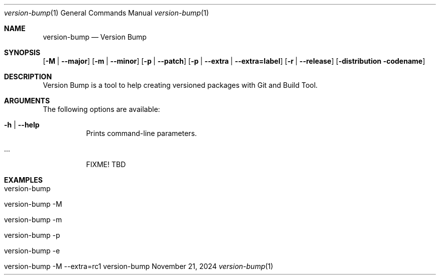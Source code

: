 .\" version-bump
.\" Copyright (C) 2013-2025 by Thomas Dreibholz
.\"
.\" This program is free software: you can redistribute it and/or modify
.\" it under the terms of the GNU General Public License as published by
.\" the Free Software Foundation, either version 3 of the License, or
.\" (at your option) any later version.
.\"
.\" This program is distributed in the hope that it will be useful,
.\" but WITHOUT ANY WARRANTY; without even the implied warranty of
.\" MERCHANTABILITY or FITNESS FOR A PARTICULAR PURPOSE.  See the
.\" GNU General Public License for more details.
.\"
.\" You should have received a copy of the GNU General Public License
.\" along with this program.  If not, see <http://www.gnu.org/licenses/>.
.\"
.\" Contact: thomas.dreibholz@gmail.com
.\"
.\" ###### Setup ############################################################
.Dd November 21, 2024
.Dt version-bump 1
.Os version-bump
.\" ###### Name #############################################################
.Sh NAME
.Nm version-bump
.Nd Version Bump
.\" ###### Synopsis #########################################################
.Sh SYNOPSIS
.Op Fl M | Fl Fl major
.Op Fl m | Fl Fl minor
.Op Fl p | Fl Fl patch
.Op Fl p | Fl Fl extra | Fl Fl extra=label
.Op Fl r | Fl Fl release
.Op Fl distribution codename
.\" ###### Description ######################################################
.Sh DESCRIPTION
Version Bump is a tool to help creating versioned packages
with Git and Build Tool.
.Pp
.\" ###### Arguments ########################################################
.Sh ARGUMENTS
The following options are available:
.Bl -tag -width indent
.It Fl h | Fl Fl help
Prints command-line parameters.
.It ...
FIXME! TBD
.El
.\" ###### Examples #########################################################
.Sh EXAMPLES
.Bl -tag -width indent
.It version-bump
.It version-bump -M
.It version-bump -m
.It version-bump -p
.It version-bump -e
.It version-bump -M --extra=rc1
.El
